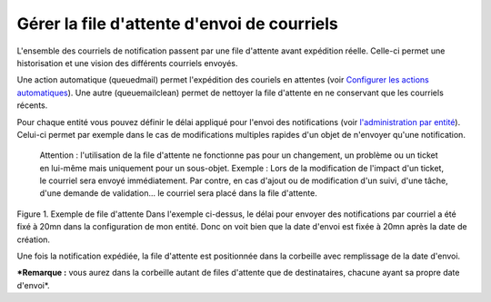 Gérer la file d'attente d'envoi de courriels
============================================

L'ensemble des courriels de notification passent par une file d'attente avant expédition réelle. Celle-ci permet une historisation et une vision des différents courriels envoyés.

Une action automatique (queuedmail) permet l'expédition des couriels en attentes (voir `Configurer les actions automatiques <config_crontask.html>`__). Une autre (queuemailclean) permet de nettoyer la file d'attente en ne conservant que les courriels récents.

Pour chaque entité vous pouvez définir le délai appliqué pour l'envoi des notifications (voir `l'administration par entité <07_Module_Administration/04_Entités.rst>`__). Celui-ci permet par exemple dans le cas de modifications multiples rapides d'un objet de n'envoyer qu'une notification.

    Attention : l'utilisation de la file d'attente ne fonctionne pas pour un changement, un problème ou un ticket en lui-même mais uniquement pour un sous-objet. Exemple : Lors de la modification de l'impact d'un ticket, le courriel sera envoyé immédiatement. Par contre, en cas d'ajout ou de modification d'un suivi, d'une tâche, d'une demande de validation... le courriel sera placé dans la file d'attente.

Figure 1. Exemple de file d'attente |image| Dans l'exemple ci-dessus, le délai pour envoyer des notifications par courriel a été fixé à 20mn dans la configuration de mon entité. Donc on voit bien que la date d'envoi est fixée à 20mn après la date de création.

Une fois la notification expédiée, la file d'attente est positionnée dans la corbeille avec remplissage de la date d'envoi.

***Remarque :** vous aurez dans la corbeille autant de files d'attente que de destinataires, chacune ayant sa propre date d'envoi*.

.. |image| image:: /image/mailqueue.png

